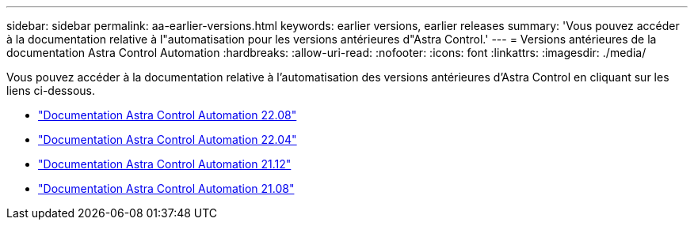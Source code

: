 ---
sidebar: sidebar 
permalink: aa-earlier-versions.html 
keywords: earlier versions, earlier releases 
summary: 'Vous pouvez accéder à la documentation relative à l"automatisation pour les versions antérieures d"Astra Control.' 
---
= Versions antérieures de la documentation Astra Control Automation
:hardbreaks:
:allow-uri-read: 
:nofooter: 
:icons: font
:linkattrs: 
:imagesdir: ./media/


[role="lead"]
Vous pouvez accéder à la documentation relative à l'automatisation des versions antérieures d'Astra Control en cliquant sur les liens ci-dessous.

* https://docs.netapp.com/us-en/astra-automation-2208/["Documentation Astra Control Automation 22.08"^]
* https://docs.netapp.com/us-en/astra-automation-2204/["Documentation Astra Control Automation 22.04"^]
* https://docs.netapp.com/us-en/astra-automation-2112/["Documentation Astra Control Automation 21.12"^]
* https://docs.netapp.com/us-en/astra-automation-2108/["Documentation Astra Control Automation 21.08"^]

